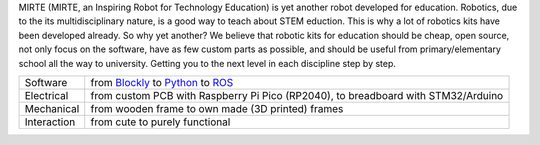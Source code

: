 MIRTE (MIRTE, an Inspiring Robot for Technology Education) is yet another robot developed for
education. Robotics, due to the its multidisciplinary nature, is a good way to teach about STEM
eduction. This is why a lot of robotics kits have been developed already. So why yet another?
We believe that robotic kits for education should be cheap, open source, not only focus on the
software, have as few custom parts as possible, and should be useful from primary/elementary school
all the way to university. Getting you to the next level in each discipline step by step.

+-------------+--------------------------------------------------------------------------------------------------------------------------------+
| Software    | from `Blockly <https://developers.google.com/blockly>`_ to `Python <https://www.python.org/>`_ to `ROS <https://www.ros.org>`_ |
+-------------+--------------------------------------------------------------------------------------------------------------------------------+
| Electrical  | from custom PCB with Raspberry Pi Pico (RP2040), to breadboard with STM32/Arduino                                              |
+-------------+--------------------------------------------------------------------------------------------------------------------------------+
| Mechanical  | from wooden frame to own made (3D printed) frames                                                                              |
+-------------+--------------------------------------------------------------------------------------------------------------------------------+
| Interaction | from cute to purely functional                                                                                                 |
+-------------+--------------------------------------------------------------------------------------------------------------------------------+


|pic1| |pic2|

.. |pic1| image:: _images/mirte_basic.jpg
   :width: 30%

.. |pic2| image:: _images/mirte_web_interface.png
   :width: 60%
